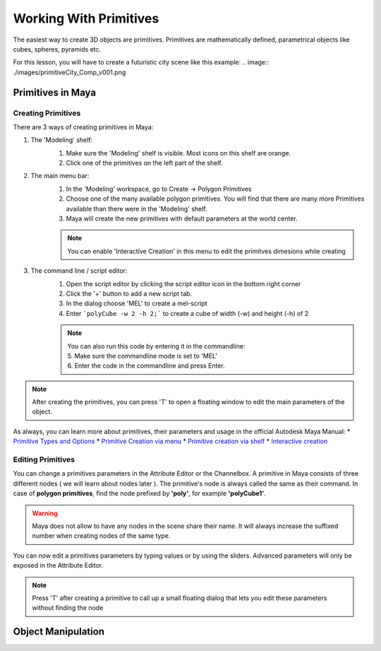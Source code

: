 #######################
Working With Primitives
#######################
The easiest way to create 3D objects are primitives. Primitives are mathematically defined, parametrical objects like
cubes, spheres, pyramids etc. 

For this lesson, you will have to create a futuristic city scene like this example:
.. image:: ./images/primitiveCity_Comp_v001.png


******************
Primitives in Maya
******************

Creating Primitives
===================
There are 3 ways of creating primitives in Maya:

1. The 'Modeling' shelf:
    .. image:: ./images/polyModelingShelfPrimitves.png
    
    1. Make sure the 'Modeling' shelf is visible. Most icons on this shelf are orange.
    2. Click one of the primitives on the left part of the shelf.

2. The main menu bar:
    .. image:: ./images/createPolyPrimitive.png
    
    1. In the 'Modeling' workspace, go to Create -> Polygon Primitives
    2. Choose one of the many available polygon primitives. You will find that there are many more Primitives available than there were in the 'Modeling' shelf.
    3. Maya will create the new primitives with default parameters at the world center.
    
    .. note::
        You can enable 'Interactive Creation' in this menu to edit the primitves dimesions while creating

3. The command line / script editor:
    .. image:: ./images/createPolyPrimitiveScript.png

    1. Open the script editor by clicking the script editor icon in the bottom right corner
    2. Click the '+' button to add a new script tab.
    3. In the dialog choose 'MEL' to create a mel-script
    4. Enter ```polyCube -w 2 -h 2;``` to create a cube  of width (-w) and height (-h) of 2
    
    .. note::
        | You can also run this code by entering it in the commandline:
        | 5. Make sure the commandline mode is set to 'MEL'
        | 6. Enter the code in the commandline and press Enter.

.. note::
    | After creating the primitives, you can press 'T' to open a floating window to edit the main parameters of the object. 

As always, you can learn more about primitives, their parameters and usage in the official Autodesk Maya Manual:
* `Primitive Types and Options <https://help.autodesk.com/view/MAYAUL/2020/ENU/?guid=GUID-45D2EAD4-5BCF-42DA-A1AB-EC6EE09FE705>`_
* `Primitive Creation via menu <https://help.autodesk.com/view/MAYAUL/2020/ENU/?guid=GUID-9819BE57-2C37-4D90-BC61-390C9C51BD79#GUID-9819BE57-2C37-4D90-BC61-390C9C51BD79>`_
* `Primitive creation via shelf <https://help.autodesk.com/view/MAYAUL/2020/ENU/?guid=GUID-C4F6724D-1887-41C5-ADB1-A32FEF47FDD3#GUID-C4F6724D-1887-41C5-ADB1-A32FEF47FDD3>`_
* `Interactive creation <https://help.autodesk.com/view/MAYAUL/2020/ENU/?guid=GUID-6D21314A-54AD-41D4-AFC0-AAED13CD50A6#GUID-6D21314A-54AD-41D4-AFC0-AAED13CD50A6>`_

Editing Primitives
==================
You can change a primitives parameters in the Attribute Editor or the Channelbox.
A primitive in Maya consists of three different nodes ( we will learn about nodes later ). The primitive's node is
always called the same as their command. In case of **polygon primitives**, find the node prefixed by **'poly'**, for
example **'polyCube1'**. 

.. warning::
    Maya does not allow to have any nodes in the scene share their name. It will always increase the suffixed number
    when creating nodes of the same type.

You can now edit a primitives parameters by typing values or by using the sliders. Advanced parameters will only be
exposed in the Attribute Editor.

.. image:: ./images/editPrimitiveParams.gif

.. note::
    Press 'T' after creating a primitive to call up a small floating dialog that lets you edit these parameters without
    finding the node



*******************
Object Manipulation
*******************

